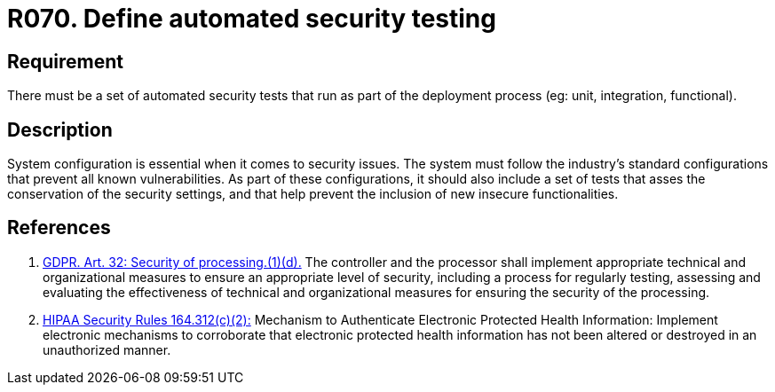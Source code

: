 :slug: rules/070/
:category: architecture
:description: This document contains the details of the security requirements related to the definition and management of logical architecture in the organization. This requirement establishes the importance of defining a set of automated security testing as part of the deployment process.
:keywords: Requirement, Security, Architecture, Automated, Testing, GDPR.
:rules: yes
:extended: yes

= R070. Define automated security testing

== Requirement

There must be a set of automated security tests
that run as part of the deployment process
(eg: unit, integration, functional).

== Description

System configuration is essential when it comes to security issues.
The system must follow the industry's standard configurations that prevent
all known vulnerabilities.
As part of these configurations,
it should also include a set of tests that asses the conservation of the
security settings,
and that help prevent the inclusion of new insecure functionalities.


== References

. [[r1]] link:https://gdpr-info.eu/art-32-gdpr/[GDPR. Art. 32: Security of processing.(1)(d).]
The controller and the processor shall implement appropriate technical and
organizational measures to ensure an appropriate level of security,
including a process for regularly testing, assessing and evaluating the
effectiveness of technical and organizational measures for ensuring the
security of the processing.

. [[r2]] link:https://www.law.cornell.edu/cfr/text/45/164.312[+HIPAA Security Rules+ 164.312(c)(2):]
Mechanism to Authenticate Electronic Protected Health Information:
Implement electronic mechanisms to corroborate
that electronic protected health information
has not been altered or destroyed in an unauthorized manner.
